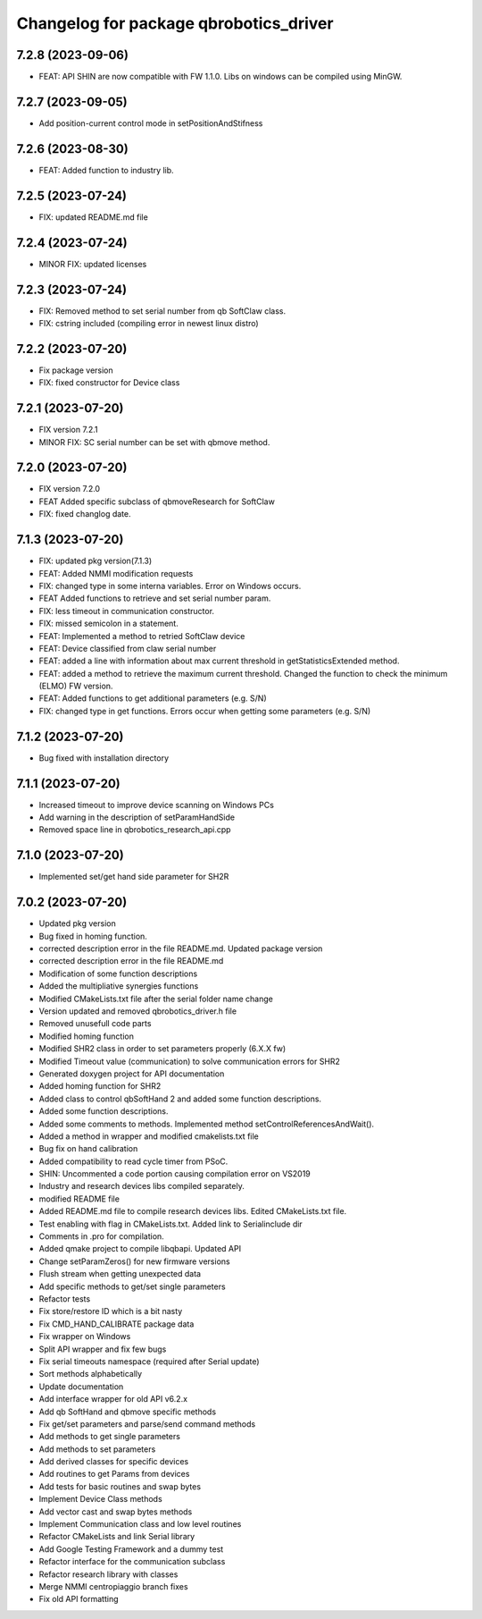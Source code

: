 ^^^^^^^^^^^^^^^^^^^^^^^^^^^^^^^^^^^^^^^
Changelog for package qbrobotics_driver
^^^^^^^^^^^^^^^^^^^^^^^^^^^^^^^^^^^^^^^

7.2.8 (2023-09-06)
------------------
* FEAT: API SHIN are now compatible with FW 1.1.0. Libs on windows can be compiled using MinGW.

7.2.7 (2023-09-05)
------------------
* Add position-current control mode in setPositionAndStifness

7.2.6 (2023-08-30)
------------------
* FEAT: Added function to industry lib.

7.2.5 (2023-07-24)
------------------
* FIX: updated README.md file

7.2.4 (2023-07-24)
------------------
* MINOR FIX: updated licenses

7.2.3 (2023-07-24)
------------------
* FIX: Removed method to set serial number from qb SoftClaw class.
* FIX: cstring included (compiling error in newest linux distro)

7.2.2 (2023-07-20)
------------------
* Fix package version
* FIX: fixed constructor for Device class

7.2.1 (2023-07-20)
------------------
* FIX version 7.2.1
* MINOR FIX: SC serial number can be set with qbmove method.

7.2.0 (2023-07-20)
------------------
* FIX version 7.2.0
* FEAT Added specific subclass of qbmoveResearch for SoftClaw
* FIX: fixed changlog date.

7.1.3 (2023-07-20)
------------------
* FIX: updated pkg version(7.1.3)
* FEAT: Added NMMI modification requests
* FIX: changed type in some interna variables. Error on Windows occurs.
* FEAT Added functions to retrieve and set serial number param.
* FIX: less timeout in communication constructor.
* FIX: missed semicolon in a statement.
* FEAT: Implemented a method to retried SoftClaw device
* FEAT: Device classified from claw serial number
* FEAT: added a line with information about max current threshold in getStatisticsExtended method.
* FEAT: added a method to retrieve the maximum current threshold. Changed the function to check the minimum (ELMO) FW version.
* FEAT: Added functions to get additional parameters (e.g. S/N)
* FIX: changed type in get functions. Errors occur when getting some parameters (e.g. S/N)

7.1.2 (2023-07-20)
------------------
* Bug fixed with installation directory

7.1.1 (2023-07-20)
------------------
* Increased timeout to improve device scanning on Windows PCs
* Add warning in the description of setParamHandSide
* Removed space line in qbrobotics_research_api.cpp

7.1.0 (2023-07-20)
------------------
* Implemented set/get hand side parameter for SH2R

7.0.2 (2023-07-20)
------------------
* Updated pkg version
* Bug fixed in homing function.
* corrected description error in the file README.md. Updated package version
* corrected description error in the file README.md
* Modification of some function descriptions
* Added the multipliative synergies functions
* Modified CMakeLists.txt file after the serial folder name change
* Version updated and removed qbrobotics_driver.h file
* Removed unusefull code parts
* Modified homing function
* Modified SHR2 class in order to set parameters properly (6.X.X fw)
* Modified Timeout value (communication) to solve communication errors for SHR2
* Generated doxygen project for API documentation
* Added homing function for SHR2
* Added class to control qbSoftHand 2 and added some function descriptions.
* Added some function descriptions.
* Added some comments to methods. Implemented method setControlReferencesAndWait().
* Added a method in wrapper and modified cmakelists.txt file
* Bug fix on hand calibration
* Added compatibility to read cycle timer from PSoC.
* SHIN: Uncommented a code portion causing compilation error on VS2019
* Industry and research devices libs compiled separately.
* modified README file
* Added README.md file to compile research devices libs. Edited CMakeLists.txt file.
* Test enabling with flag in CMakeLists.txt. Added link to Serialinclude dir
* Comments in .pro for compilation.
* Added qmake project to compile libqbapi. Updated API
* Change setParamZeros() for new firmware versions
* Flush stream when getting unexpected data
* Add specific methods to get/set single parameters
* Refactor tests
* Fix store/restore ID which is a bit nasty
* Fix CMD_HAND_CALIBRATE package data
* Fix wrapper on Windows
* Split API wrapper and fix few bugs
* Fix serial timeouts namespace (required after Serial update)
* Sort methods alphabetically
* Update documentation
* Add interface wrapper for old API v6.2.x
* Add qb SoftHand and qbmove specific methods
* Fix get/set parameters and parse/send command methods
* Add methods to get single parameters
* Add methods to set parameters
* Add derived classes for specific devices
* Add routines to get Params from devices
* Add tests for basic routines and swap bytes
* Implement Device Class methods
* Add vector cast and swap bytes methods
* Implement Communication class and low level routines
* Refactor CMakeLists and link Serial library
* Add Google Testing Framework and a dummy test
* Refactor interface for the communication subclass
* Refactor research library with classes
* Merge NMMI centropiaggio branch fixes
* Fix old API formatting
